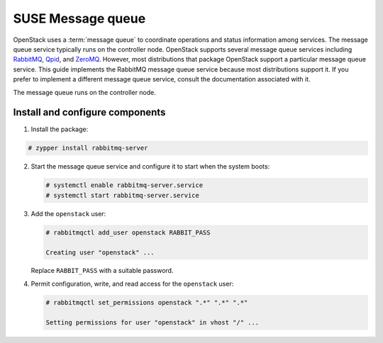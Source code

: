 SUSE Message queue
~~~~~~~~~~~~~~~~~~

OpenStack uses a :term:`message queue` to coordinate operations and
status information among services. The message queue service typically
runs on the controller node. OpenStack supports several message queue
services including `RabbitMQ <https://www.rabbitmq.com>`__,
`Qpid <https://qpid.apache.org>`__, and `ZeroMQ <http://zeromq.org>`__.
However, most distributions that package OpenStack support a particular
message queue service. This guide implements the RabbitMQ message queue
service because most distributions support it. If you prefer to
implement a different message queue service, consult the documentation
associated with it.

The message queue runs on the controller node.

Install and configure components
--------------------------------

1. Install the package:




.. code-block:: console

   # zypper install rabbitmq-server

.. end



2. Start the message queue service and configure it to start when the
   system boots:

   .. code-block:: console

      # systemctl enable rabbitmq-server.service
      # systemctl start rabbitmq-server.service

   .. end

3. Add the ``openstack`` user:

   .. code-block:: console

      # rabbitmqctl add_user openstack RABBIT_PASS

      Creating user "openstack" ...

   .. end

   Replace ``RABBIT_PASS`` with a suitable password.

4. Permit configuration, write, and read access for the
   ``openstack`` user:

   .. code-block:: console

      # rabbitmqctl set_permissions openstack ".*" ".*" ".*"

      Setting permissions for user "openstack" in vhost "/" ...

   .. end


